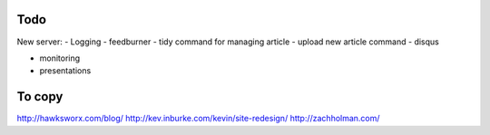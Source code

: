 Todo
====

New server:
- Logging
- feedburner
- tidy command for managing article
- upload new article command
- disqus

- monitoring
- presentations

To copy
=======
http://hawksworx.com/blog/
http://kev.inburke.com/kevin/site-redesign/
http://zachholman.com/

